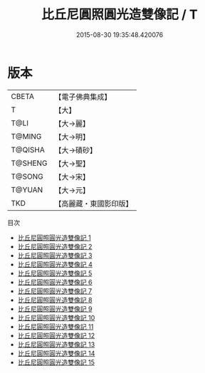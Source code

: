 #+TITLE: 比丘尼圓照圓光造雙像記 / T

#+DATE: 2015-08-30 19:35:48.420076
* 版本
 |     CBETA|【電子佛典集成】|
 |         T|【大】     |
 |      T@LI|【大→麗】   |
 |    T@MING|【大→明】   |
 |   T@QISHA|【大→磧砂】  |
 |   T@SHENG|【大→聖】   |
 |    T@SONG|【大→宋】   |
 |    T@YUAN|【大→元】   |
 |       TKD|【高麗藏・東國影印版】|
目次
 - [[file:KR6b0058_001.txt][比丘尼圓照圓光造雙像記 1]]
 - [[file:KR6b0058_002.txt][比丘尼圓照圓光造雙像記 2]]
 - [[file:KR6b0058_003.txt][比丘尼圓照圓光造雙像記 3]]
 - [[file:KR6b0058_004.txt][比丘尼圓照圓光造雙像記 4]]
 - [[file:KR6b0058_005.txt][比丘尼圓照圓光造雙像記 5]]
 - [[file:KR6b0058_006.txt][比丘尼圓照圓光造雙像記 6]]
 - [[file:KR6b0058_007.txt][比丘尼圓照圓光造雙像記 7]]
 - [[file:KR6b0058_008.txt][比丘尼圓照圓光造雙像記 8]]
 - [[file:KR6b0058_009.txt][比丘尼圓照圓光造雙像記 9]]
 - [[file:KR6b0058_010.txt][比丘尼圓照圓光造雙像記 10]]
 - [[file:KR6b0058_011.txt][比丘尼圓照圓光造雙像記 11]]
 - [[file:KR6b0058_012.txt][比丘尼圓照圓光造雙像記 12]]
 - [[file:KR6b0058_013.txt][比丘尼圓照圓光造雙像記 13]]
 - [[file:KR6b0058_014.txt][比丘尼圓照圓光造雙像記 14]]
 - [[file:KR6b0058_015.txt][比丘尼圓照圓光造雙像記 15]]
